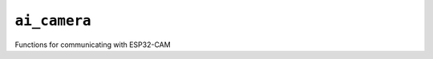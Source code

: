 ``ai_camera``
==============================
Functions for communicating with ESP32-CAM

.. autodoxygenfile:: ai_camera.h
   :project: auto
